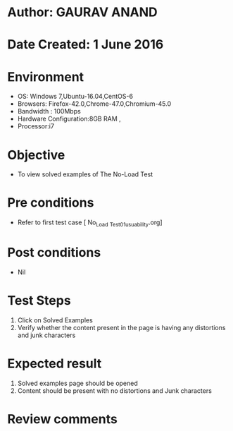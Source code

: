 * Author: GAURAV ANAND
* Date Created: 1 June 2016
* Environment
  - OS: Windows 7,Ubuntu-16.04,CentOS-6
  - Browsers: Firefox-42.0,Chrome-47.0,Chromium-45.0
  - Bandwidth : 100Mbps
  - Hardware Configuration:8GB RAM , 
  - Processor:i7

* Objective
  - To view solved examples of   The No-Load Test

* Pre conditions
  - Refer to first test case [ No_Load _Test_01_usuability.org]

* Post conditions
   - Nil
* Test Steps
  1. Click on Solved Examples
  2. Verify whether the content present in the page is having any distortions and junk characters

* Expected result
   1. Solved examples page should be opened
   2. Content should be present with no distortions and Junk characters
* Review comments

